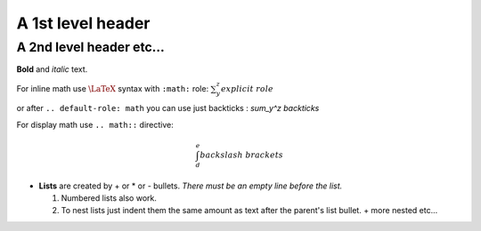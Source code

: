 A 1st level header
==================

A 2nd level header etc...
-------------------------

**Bold** and *italic* text.

For inline math use :math:`\LaTeX` syntax with ``:math:`` role: `\sum_y^z explicit\ role`:math:

.. default-role: math

or after ``.. default-role: math`` you can use just backticks : `\sum_y^z backticks`

For display math use ``.. math::`` directive:

.. math::

    \int_d^e backslash\ brackets

- **Lists** are created by + or * or - bullets.  *There must be an empty line before the list.*

  1. Numbered lists also work.
  2. To nest lists just indent them the same amount as text after the parent's list bullet.
     + more nested etc...
 
